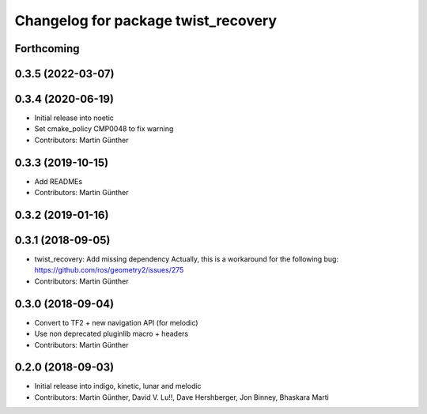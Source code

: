 ^^^^^^^^^^^^^^^^^^^^^^^^^^^^^^^^^^^^
Changelog for package twist_recovery
^^^^^^^^^^^^^^^^^^^^^^^^^^^^^^^^^^^^

Forthcoming
-----------

0.3.5 (2022-03-07)
------------------

0.3.4 (2020-06-19)
------------------
* Initial release into noetic* Set cmake_policy CMP0048 to fix warning
* Contributors: Martin Günther

0.3.3 (2019-10-15)
------------------
* Add READMEs
* Contributors: Martin Günther

0.3.2 (2019-01-16)
------------------

0.3.1 (2018-09-05)
------------------
* twist_recovery: Add missing dependency
  Actually, this is a workaround for the following bug: https://github.com/ros/geometry2/issues/275
* Contributors: Martin Günther

0.3.0 (2018-09-04)
------------------
* Convert to TF2 + new navigation API (for melodic)
* Use non deprecated pluginlib macro + headers
* Contributors: Martin Günther

0.2.0 (2018-09-03)
------------------
* Initial release into indigo, kinetic, lunar and melodic
* Contributors: Martin Günther, David V. Lu!!, Dave Hershberger, Jon Binney, Bhaskara Marti
